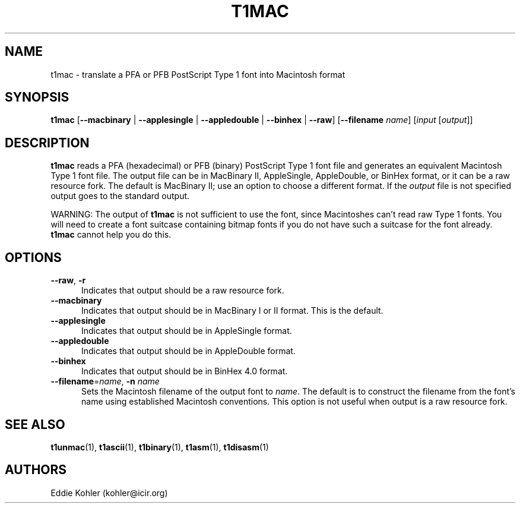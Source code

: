 .ds V 1.33
.de M
.BR "\\$1" "(\\$2)\\$3"
..
.TH T1MAC 1 "" "Version \*V"
.SH NAME
t1mac \- translate a PFA or PFB PostScript Type 1 font into Macintosh format
.SH SYNOPSIS
.B t1mac
\%[\fB\-\-macbinary\fR | \fB\-\-applesingle\fR |
\fB\-\-appledouble\fR | \fB\-\-binhex\fR | \fB\-\-raw\fR]
\%[\fB\-\-filename\fR \fIname\fR]
\%[\fIinput\fR [\fIoutput\fR]]
.SH DESCRIPTION
.B t1mac
reads a PFA (hexadecimal) or PFB (binary) PostScript Type 1 font file and
generates an equivalent Macintosh Type 1 font file. The output file can be
in MacBinary II, AppleSingle, AppleDouble, or BinHex format, or it can be a
raw resource fork. The default is MacBinary II; use an option to choose a
different format. If the
.I output
file is not specified output goes to the standard output.
.PP
WARNING: The output of
.B t1mac
is not sufficient to use the font, since Macintoshes can't read raw Type 1
fonts. You will need to create a font suitcase containing bitmap fonts if
you do not have such a suitcase for the font already.
.B t1mac
cannot help you do this.
.SH OPTIONS
.TP 5
.BR \-\-raw ", " \-r
Indicates that output should be a raw resource fork.
.TP 5
.BR \-\-macbinary
Indicates that output should be in MacBinary I or II format. This is the
default.
.TP 5
.BR \-\-applesingle
Indicates that output should be in AppleSingle format.
.TP 5
.BR \-\-appledouble
Indicates that output should be in AppleDouble format.
.TP 5
.BR \-\-binhex
Indicates that output should be in BinHex 4.0 format.
.TP 5
.BR \-\-filename "=\fIname\fR, " \-n " \fIname\fR"
Sets the Macintosh filename of the output font to \fIname\fR. The default
is to construct the filename from the font's name using established
Macintosh conventions. This option is not useful when output is a raw
resource fork.
.SH "SEE ALSO"
.LP
.M t1unmac 1 ,
.M t1ascii 1 ,
.M t1binary 1 ,
.M t1asm 1 ,
.M t1disasm 1
.SH AUTHORS
Eddie Kohler (kohler@icir.org)
